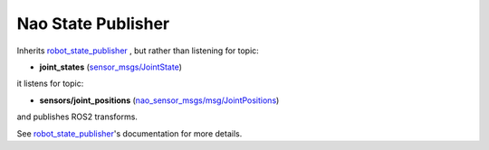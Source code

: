 Nao State Publisher
*******************

Inherits `robot_state_publisher`_ , but rather than listening for topic:

* **joint_states** (`sensor_msgs/JointState`_)

it listens for topic:

* **sensors/joint_positions** (`nao_sensor_msgs/msg/JointPositions`_)

and publishes ROS2 transforms. 

See `robot_state_publisher`_'s documentation for more details.


.. _robot_state_publisher: http://wiki.ros.org/robot_state_publisher
.. _sensor_msgs/JointState: http://docs.ros.org/en/melodic/api/sensor_msgs/html/msg/JointState.html
.. _nao_sensor_msgs/msg/JointPositions: https://nao-interfaces-docs.readthedocs.io/en/latest/sensor-msgs.html#jointpositions